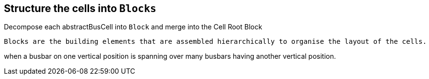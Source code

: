== Structure the cells into `Blocks`
Decompose each abstractBusCell into `Block` and merge into the Cell Root Block +

    Blocks are the building elements that are assembled hierarchically to organise the layout of the cells.

when a busbar on one vertical position is spanning over many busbars having another vertical position.
